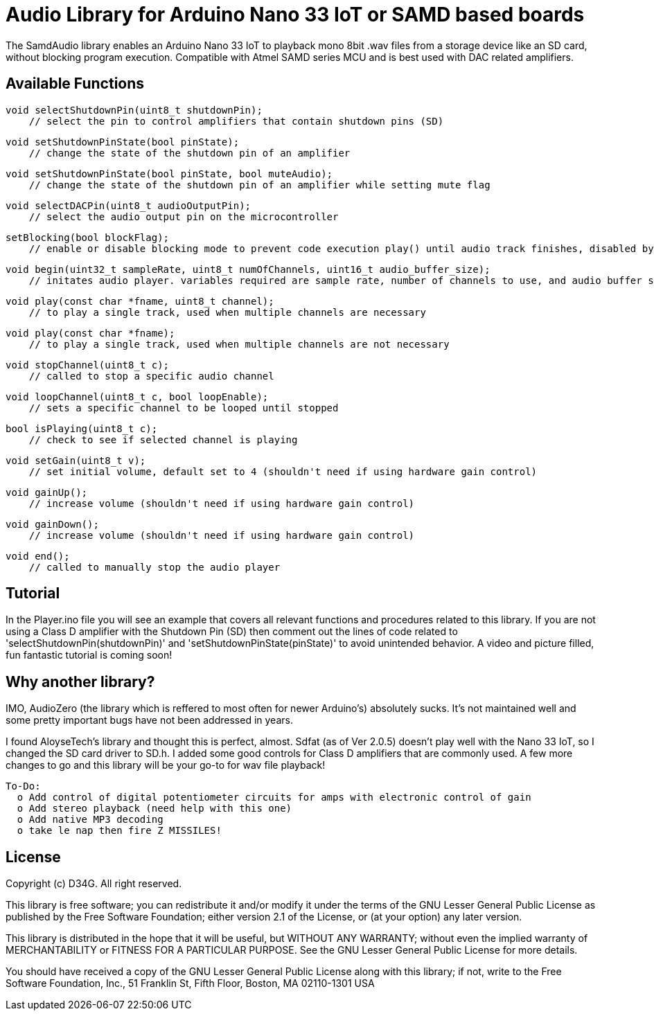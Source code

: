 = Audio Library for Arduino Nano 33 IoT or SAMD based boards =

The SamdAudio library enables an Arduino Nano 33 IoT to playback mono 8bit .wav files 
from a storage device like an SD card, without blocking program execution.
Compatible with Atmel SAMD series MCU and is best used with DAC related amplifiers.

== Available Functions ==
    void selectShutdownPin(uint8_t shutdownPin);
        // select the pin to control amplifiers that contain shutdown pins (SD)
        
    void setShutdownPinState(bool pinState);
        // change the state of the shutdown pin of an amplifier
        
    void setShutdownPinState(bool pinState, bool muteAudio);
        // change the state of the shutdown pin of an amplifier while setting mute flag
        
    void selectDACPin(uint8_t audioOutputPin);
        // select the audio output pin on the microcontroller
        
    setBlocking(bool blockFlag);
        // enable or disable blocking mode to prevent code execution play() until audio track finishes, disabled by default
        
    void begin(uint32_t sampleRate, uint8_t numOfChannels, uint16_t audio_buffer_size); 
        // initates audio player. variables required are sample rate, number of channels to use, and audio buffer size
        
    void play(const char *fname, uint8_t channel);
        // to play a single track, used when multiple channels are necessary
        
    void play(const char *fname);
        // to play a single track, used when multiple channels are not necessary
        
    void stopChannel(uint8_t c);
        // called to stop a specific audio channel
        
    void loopChannel(uint8_t c, bool loopEnable);
        // sets a specific channel to be looped until stopped

    bool isPlaying(uint8_t c);
        // check to see if selected channel is playing
        
    void setGain(uint8_t v);
        // set initial volume, default set to 4 (shouldn't need if using hardware gain control)
        
    void gainUp();
        // increase volume (shouldn't need if using hardware gain control)
        
    void gainDown();
        // increase volume (shouldn't need if using hardware gain control)

    void end();
        // called to manually stop the audio player

== Tutorial ==
In the Player.ino file you will see an example that covers all relevant functions and procedures related to this library.  If you are not using a Class D amplifier with the Shutdown Pin (SD) then comment out the lines of code related to 'selectShutdownPin(shutdownPin)' and 'setShutdownPinState(pinState)' to avoid unintended behavior.  A video and picture filled, fun fantastic tutorial is coming soon!

== Why another library? ==
IMO, AudioZero (the library which is reffered to most often for newer Arduino's) absolutely sucks.  It's not maintained well and some pretty important bugs have not been addressed in years.

I found AloyseTech's library and thought this is perfect, almost.  Sdfat (as of Ver 2.0.5) doesn't play well with the Nano 33 IoT, so I changed the SD card driver to SD.h.  I added some good controls for Class D amplifiers that are commonly used.  A few more changes to go and this library will be your go-to for wav file playback! +
----
To-Do:
  o Add control of digital potentiometer circuits for amps with electronic control of gain
  o Add stereo playback (need help with this one)
  o Add native MP3 decoding
  o take le nap then fire Z MISSILES!
----

== License ==

Copyright (c) D34G. All right reserved.

This library is free software; you can redistribute it and/or
modify it under the terms of the GNU Lesser General Public
License as published by the Free Software Foundation; either
version 2.1 of the License, or (at your option) any later version.

This library is distributed in the hope that it will be useful,
but WITHOUT ANY WARRANTY; without even the implied warranty of
MERCHANTABILITY or FITNESS FOR A PARTICULAR PURPOSE. See the GNU
Lesser General Public License for more details.

You should have received a copy of the GNU Lesser General Public
License along with this library; if not, write to the Free Software
Foundation, Inc., 51 Franklin St, Fifth Floor, Boston, MA 02110-1301 USA
